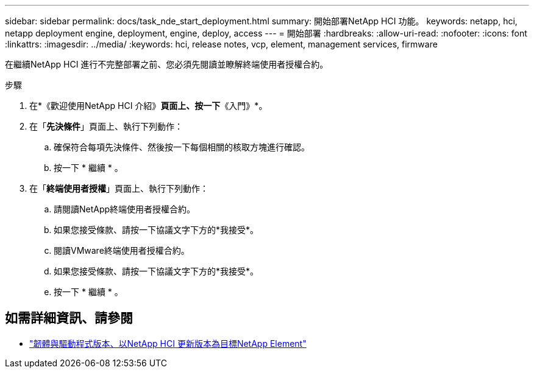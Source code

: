 ---
sidebar: sidebar 
permalink: docs/task_nde_start_deployment.html 
summary: 開始部署NetApp HCI 功能。 
keywords: netapp, hci, netapp deployment engine, deployment, engine, deploy, access 
---
= 開始部署
:hardbreaks:
:allow-uri-read: 
:nofooter: 
:icons: font
:linkattrs: 
:imagesdir: ../media/
:keywords: hci, release notes, vcp, element, management services, firmware


[role="lead"]
在繼續NetApp HCI 進行不完整部署之前、您必須先閱讀並瞭解終端使用者授權合約。

.步驟
. 在*《歡迎使用NetApp HCI 介紹》*頁面上、按一下*《入門》*。
. 在「*先決條件*」頁面上、執行下列動作：
+
.. 確保符合每項先決條件、然後按一下每個相關的核取方塊進行確認。
.. 按一下 * 繼續 * 。


. 在「*終端使用者授權*」頁面上、執行下列動作：
+
.. 請閱讀NetApp終端使用者授權合約。
.. 如果您接受條款、請按一下協議文字下方的*我接受*。
.. 閱讀VMware終端使用者授權合約。
.. 如果您接受條款、請按一下協議文字下方的*我接受*。
.. 按一下 * 繼續 * 。




[discrete]
== 如需詳細資訊、請參閱

* https://kb.netapp.com/Advice_and_Troubleshooting/Hybrid_Cloud_Infrastructure/NetApp_HCI/Firmware_and_driver_versions_in_NetApp_HCI_and_NetApp_Element_software["韌體與驅動程式版本、以NetApp HCI 更新版本為目標NetApp Element"^]

